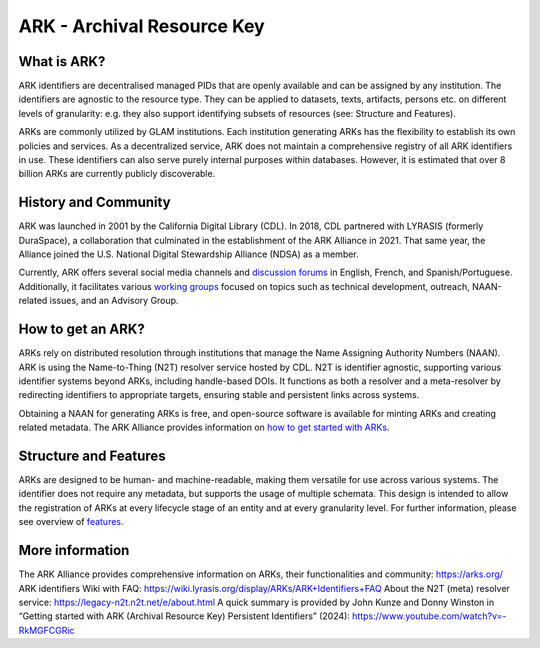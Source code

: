 ARK - Archival Resource Key
===========================

What is ARK?
------------

ARK identifiers are decentralised managed PIDs that are openly available and can be assigned by any institution. The identifiers are agnostic to the resource type. They can be applied to datasets, texts, artifacts, persons etc. on different levels of granularity: e.g. they also support identifying subsets of resources (see: Structure and Features).

ARKs are commonly utilized by GLAM institutions. Each institution generating ARKs has the flexibility to establish its own policies and services. As a decentralized service, ARK does not maintain a comprehensive registry of all ARK identifiers in use. These identifiers can also serve purely internal purposes within databases. However, it is estimated that over 8 billion ARKs are currently publicly discoverable.


History and Community
---------------------

ARK was launched in 2001 by the California Digital Library (CDL). In 2018, CDL partnered with LYRASIS (formerly DuraSpace), a collaboration that culminated in the establishment of the ARK Alliance in 2021. That same year, the Alliance joined the U.S. National Digital Stewardship Alliance (NDSA) as a member.

Currently, ARK offers several social media channels and `discussion forums <https://arks.org/community/>`_ in English, French, and Spanish/Portuguese. Additionally, it facilitates various `working groups <https://arks.org/community-groups/>`_ focused on topics such as technical development, outreach, NAAN-related issues, and an Advisory Group.


How to get an ARK?
------------------

ARKs rely on distributed resolution through institutions that manage the Name Assigning Authority Numbers (NAAN). ARK is using the Name-to-Thing (N2T) resolver service hosted by CDL. N2T is identifier agnostic, supporting various identifier systems beyond ARKs, including handle-based DOIs. It functions as both a resolver and a meta-resolver by redirecting identifiers to appropriate targets, ensuring stable and persistent links across systems.

Obtaining a NAAN for generating ARKs is free, and open-source software is available for minting ARKs and creating related metadata. 
The ARK Alliance provides information on `how to get started with ARKs <https://arks.org/about/getting-started-implementing-arks/>`_. 


Structure and Features
----------------------

.. code-block:: console
  Example of an ARK structure: https://n2t.net/ark:/12345/abc123/section1
  1. The Base URL begins with a resolver address: [https://n2t.net/]
  2. The ARK Label indicates the identifier type [ark:]
  3. The NAAN is assigned to the organization managing the identifier: [12345]
  4. The Name or Local Identifier is a unique string representing the resource within the namespace of the managing organization: [abc123]
  5. The Qualifier (optional) is an additional string used to  
      a. refer to a specific version or subset of the resource: [section1]
      b. contain further metadata information using a [?] suffix: e.g. http://example.org/ark:/12345/abcde?

ARKs are designed to be human- and machine-readable, making them versatile for use across various systems. The identifier does not require any metadata, but supports the usage of multiple schemata. This design is intended to allow the registration of ARKs at every lifecycle stage of an entity and at every granularity level. For further information, please see overview of `features <https://arks.org/about/ark-features/>`_.


More information
---------------

The ARK Alliance provides comprehensive information on ARKs, their functionalities and community: https://arks.org/
ARK identifiers Wiki with FAQ: https://wiki.lyrasis.org/display/ARKs/ARK+Identifiers+FAQ 
About the N2T (meta) resolver service: https://legacy-n2t.n2t.net/e/about.html 
A quick summary is provided by John Kunze and Donny Winston in “Getting started with ARK (Archival Resource Key) Persistent Identifiers” (2024): https://www.youtube.com/watch?v=-RkMGFCGRic 



